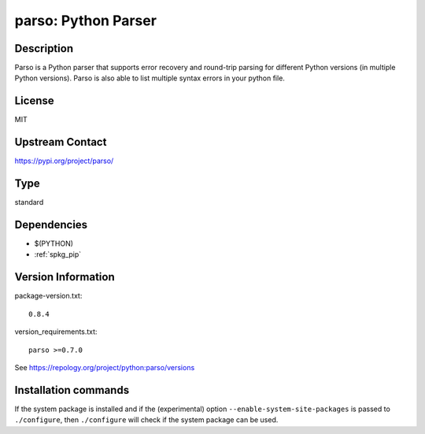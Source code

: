 .. _spkg_parso:

parso: Python Parser
====================

Description
-----------

Parso is a Python parser that supports error recovery and round-trip
parsing for different Python versions (in multiple Python versions).
Parso is also able to list multiple syntax errors in your python file.

License
-------

MIT

Upstream Contact
----------------

https://pypi.org/project/parso/



Type
----

standard


Dependencies
------------

- $(PYTHON)
- :ref:`spkg_pip`

Version Information
-------------------

package-version.txt::

    0.8.4

version_requirements.txt::

    parso >=0.7.0

See https://repology.org/project/python:parso/versions

Installation commands
---------------------

.. tab:: PyPI:

   .. CODE-BLOCK:: bash

       $ pip install parso\>=0.7.0

.. tab:: Sage distribution:

   .. CODE-BLOCK:: bash

       $ sage -i parso

.. tab:: conda-forge:

   .. CODE-BLOCK:: bash

       $ conda install parso

.. tab:: Fedora/Redhat/CentOS:

   .. CODE-BLOCK:: bash

       $ sudo dnf install python3-parso

.. tab:: Gentoo Linux:

   .. CODE-BLOCK:: bash

       $ sudo emerge dev-python/parso

.. tab:: MacPorts:

   .. CODE-BLOCK:: bash

       $ sudo port install py-parso

.. tab:: Void Linux:

   .. CODE-BLOCK:: bash

       $ sudo xbps-install python3-parso


If the system package is installed and if the (experimental) option
``--enable-system-site-packages`` is passed to ``./configure``, then 
``./configure`` will check if the system package can be used.

